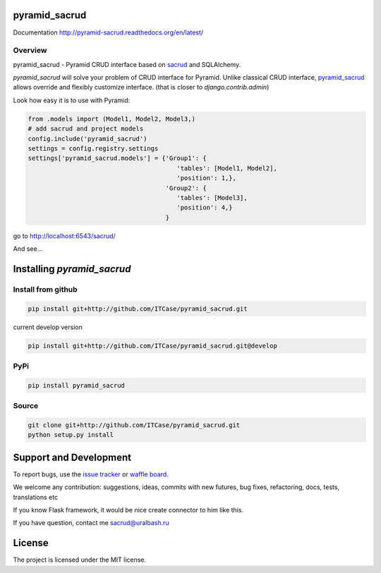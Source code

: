 |Build Status| |Coverage Status| |Stories in Progress| |PyPI|

pyramid_sacrud
===============

Documentation `<http://pyramid-sacrud.readthedocs.org/en/latest/>`_

Overview
--------

pyramid_sacrud - Pyramid CRUD interface based on `sacrud <https://github.com/ITCase/sacrud>`_ and SQLAlchemy.

`pyramid_sacrud` will solve your problem of CRUD interface for Pyramid.
Unlike classical CRUD interface, `pyramid_sacrud <https://github.com/ITCase/pyramid_sacrud>`_ allows override and flexibly customize interface.
(that is closer to `django.contrib.admin`)

Look how easy it is to use with Pyramid:

.. code-block:: python

    from .models import (Model1, Model2, Model3,)
    # add sacrud and project models
    config.include('pyramid_sacrud')
    settings = config.registry.settings
    settings['pyramid_sacrud.models'] = {'Group1': {
                                            'tables': [Model1, Model2],
                                            'position': 1,},
                                         'Group2': {
                                            'tables': [Model3],
                                            'position': 4,}
                                         }

go to http://localhost:6543/sacrud/

And see...

.. image:: https://raw.githubusercontent.com/ITCase/pyramid_sacrud/master/docs/_static/img/index.png
    :alt: SACRUD main page
    :width: 500px

Installing `pyramid_sacrud`
===========================

Install from github
-------------------

.. code::

    pip install git+http://github.com/ITCase/pyramid_sacrud.git

current develop version

.. code::

    pip install git+http://github.com/ITCase/pyramid_sacrud.git@develop

PyPi
----

.. code::

    pip install pyramid_sacrud

Source
------

.. code::

    git clone git+http://github.com/ITCase/pyramid_sacrud.git
    python setup.py install

Support and Development
=======================

To report bugs, use the `issue tracker <https://github.com/ITCase/pyramid_sacrud/issues>`_
or `waffle board <https://waffle.io/ITCase/pyramid_sacrud>`_.

We welcome any contribution: suggestions, ideas, commits with new futures, bug fixes, refactoring, docs, tests, translations etc

If you know Flask framework, it would be nice create connector to him like this.

If you have question, contact me sacrud@uralbash.ru

License
=======

The project is licensed under the MIT license.





.. |Build Status| image:: https://travis-ci.org/ITCase/pyramid_sacrud.svg?branch=master
   :target: https://travis-ci.org/ITCase/pyramid_sacrud
.. |Coverage Status| image:: https://coveralls.io/repos/ITCase/pyramid_sacrud/badge.png?branch=master
   :target: https://coveralls.io/r/ITCase/pyramid_sacrud?branch=master
.. |Stories in Progress| image:: https://badge.waffle.io/ITCase/pyramid_sacrud.png?label=in%20progress&title=In%20Progress
   :target: http://waffle.io/ITCase/pyramid_sacrud
.. |PyPI| image:: http://img.shields.io/pypi/dm/pyramid_sacrud.svg
   :target: https://pypi.python.org/pypi/pyramid_sacrud/
